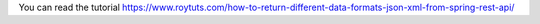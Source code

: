 You can read the tutorial https://www.roytuts.com/how-to-return-different-data-formats-json-xml-from-spring-rest-api/